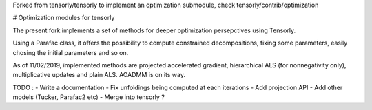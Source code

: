Forked from tensorly/tensorly to implement an optimization submodule, check tensorly/contrib/optimization

# Optimization modules for tensorly

The present fork implements a set of methods for deeper optimization persepctives using Tensorly. 

Using a Parafac class, it offers the possibility to compute constrained decompositions, fixing some parameters, easily chosing the initial parameters and so on. 

As of 11/02/2019, implemented methods are projected accelerated gradient, hierarchical ALS (for nonnegativity only), multiplicative updates and plain ALS. AOADMM is on its way.

TODO :
- Write a documentation
- Fix unfoldings being computed at each iterations
- Add projection API
- Add other models (Tucker, Parafac2 etc)
- Merge into tensorly ?

